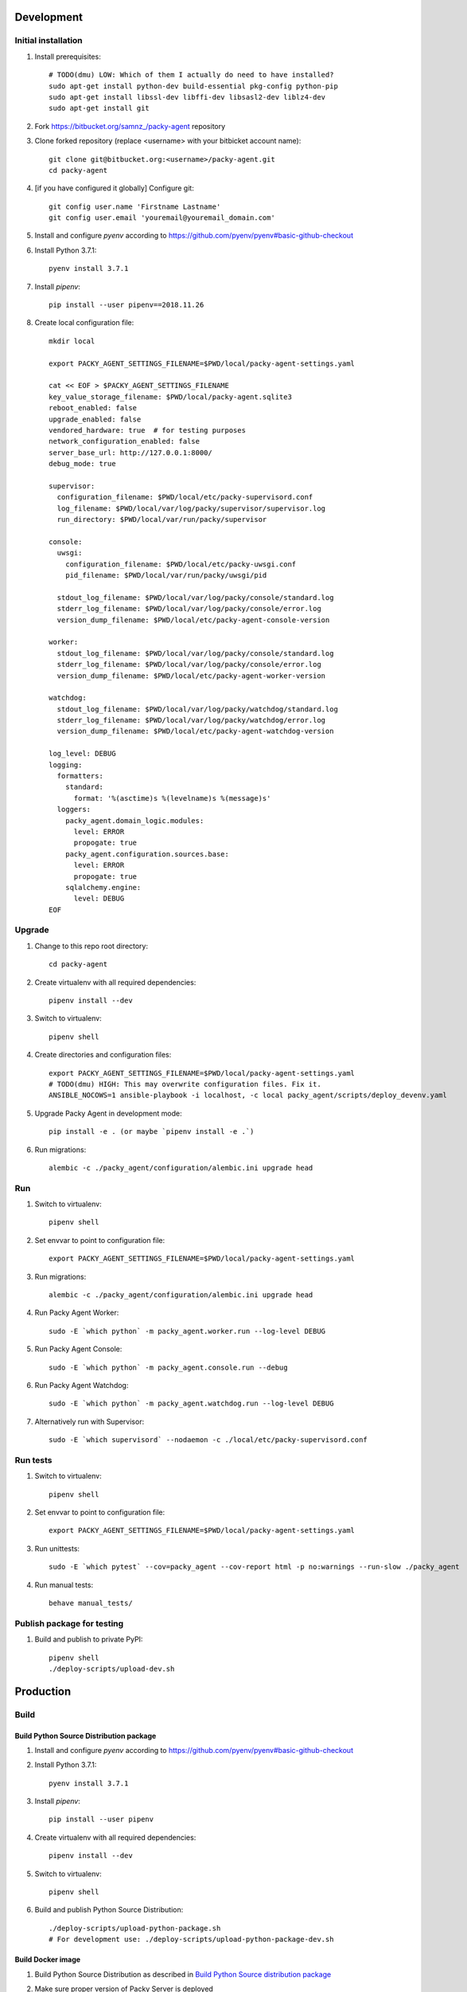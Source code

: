 Development
===========

Initial installation
++++++++++++++++++++

#. Install prerequisites::

    # TODO(dmu) LOW: Which of them I actually do need to have installed?
    sudo apt-get install python-dev build-essential pkg-config python-pip
    sudo apt-get install libssl-dev libffi-dev libsasl2-dev liblz4-dev
    sudo apt-get install git

#. Fork `<https://bitbucket.org/samnz_/packy-agent>`_ repository

#. Clone forked repository (replace <username> with your bitbicket account name)::

    git clone git@bitbucket.org:<username>/packy-agent.git
    cd packy-agent

#. [if you have configured it globally] Configure git::

    git config user.name 'Firstname Lastname'
    git config user.email 'youremail@youremail_domain.com'

#. Install and configure `pyenv` according to https://github.com/pyenv/pyenv#basic-github-checkout
#. Install Python 3.7.1::

    pyenv install 3.7.1

#. Install `pipenv`::

    pip install --user pipenv==2018.11.26

#. Create local configuration file::

    mkdir local

    export PACKY_AGENT_SETTINGS_FILENAME=$PWD/local/packy-agent-settings.yaml

    cat << EOF > $PACKY_AGENT_SETTINGS_FILENAME
    key_value_storage_filename: $PWD/local/packy-agent.sqlite3
    reboot_enabled: false
    upgrade_enabled: false
    vendored_hardware: true  # for testing purposes
    network_configuration_enabled: false
    server_base_url: http://127.0.0.1:8000/
    debug_mode: true

    supervisor:
      configuration_filename: $PWD/local/etc/packy-supervisord.conf
      log_filename: $PWD/local/var/log/packy/supervisor/supervisor.log
      run_directory: $PWD/local/var/run/packy/supervisor

    console:
      uwsgi:
        configuration_filename: $PWD/local/etc/packy-uwsgi.conf
        pid_filename: $PWD/local/var/run/packy/uwsgi/pid

      stdout_log_filename: $PWD/local/var/log/packy/console/standard.log
      stderr_log_filename: $PWD/local/var/log/packy/console/error.log
      version_dump_filename: $PWD/local/etc/packy-agent-console-version

    worker:
      stdout_log_filename: $PWD/local/var/log/packy/console/standard.log
      stderr_log_filename: $PWD/local/var/log/packy/console/error.log
      version_dump_filename: $PWD/local/etc/packy-agent-worker-version

    watchdog:
      stdout_log_filename: $PWD/local/var/log/packy/watchdog/standard.log
      stderr_log_filename: $PWD/local/var/log/packy/watchdog/error.log
      version_dump_filename: $PWD/local/etc/packy-agent-watchdog-version

    log_level: DEBUG
    logging:
      formatters:
        standard:
          format: '%(asctime)s %(levelname)s %(message)s'
      loggers:
        packy_agent.domain_logic.modules:
          level: ERROR
          propogate: true
        packy_agent.configuration.sources.base:
          level: ERROR
          propogate: true
        sqlalchemy.engine:
          level: DEBUG
    EOF

Upgrade
+++++++

#. Change to this repo root directory::

    cd packy-agent

#. Create virtualenv with all required dependencies::

    pipenv install --dev

#. Switch to virtualenv::

    pipenv shell

#. Create directories and configuration files::

    export PACKY_AGENT_SETTINGS_FILENAME=$PWD/local/packy-agent-settings.yaml
    # TODO(dmu) HIGH: This may overwrite configuration files. Fix it.
    ANSIBLE_NOCOWS=1 ansible-playbook -i localhost, -c local packy_agent/scripts/deploy_devenv.yaml

#. Upgrade Packy Agent in development mode::

    pip install -e . (or maybe `pipenv install -e .`)

#. Run migrations::

    alembic -c ./packy_agent/configuration/alembic.ini upgrade head

Run
+++

#. Switch to virtualenv::

    pipenv shell

#. Set envvar to point to configuration file::

    export PACKY_AGENT_SETTINGS_FILENAME=$PWD/local/packy-agent-settings.yaml

#. Run migrations::

    alembic -c ./packy_agent/configuration/alembic.ini upgrade head

#. Run Packy Agent Worker::

    sudo -E `which python` -m packy_agent.worker.run --log-level DEBUG

#. Run Packy Agent Console::

    sudo -E `which python` -m packy_agent.console.run --debug

#. Run Packy Agent Watchdog::

    sudo -E `which python` -m packy_agent.watchdog.run --log-level DEBUG

#. Alternatively run with Supervisor::

    sudo -E `which supervisord` --nodaemon -c ./local/etc/packy-supervisord.conf

Run tests
+++++++++

#. Switch to virtualenv::

    pipenv shell

#. Set envvar to point to configuration file::

    export PACKY_AGENT_SETTINGS_FILENAME=$PWD/local/packy-agent-settings.yaml

#. Run unittests::

    sudo -E `which pytest` --cov=packy_agent --cov-report html -p no:warnings --run-slow ./packy_agent

#. Run manual tests::

    behave manual_tests/

Publish package for testing
+++++++++++++++++++++++++++

#. Build and publish to private PyPI::

    pipenv shell
    ./deploy-scripts/upload-dev.sh

Production
==========

Build
+++++

Build Python Source Distribution package
----------------------------------------

#. Install and configure `pyenv` according to https://github.com/pyenv/pyenv#basic-github-checkout
#. Install Python 3.7.1::

    pyenv install 3.7.1

#. Install `pipenv`::

    pip install --user pipenv

#. Create virtualenv with all required dependencies::

    pipenv install --dev

#. Switch to virtualenv::

    pipenv shell

#. Build and publish Python Source Distribution::

    ./deploy-scripts/upload-python-package.sh
    # For development use: ./deploy-scripts/upload-python-package-dev.sh

Build Docker image
------------------

#. Build Python Source Distribution as described in `Build Python Source distribution package`_
#. Make sure proper version of Packy Server is deployed
#. Build Docker image::

    ./deploy-scripts/build-docker-image.sh https://dashboard.packy.io
    # or ./deploy-scripts/build-docker-image.sh https://test01.packy.io

#. Upload Docker image to registry::

    ./deploy-scripts/upload-docker-image.sh

Install / run
+++++++++++++

On Operating System directly
----------------------------

#. Download and run installation script::

    export PACKY_SERVER_BASE_URL=https://dashboard.packy.io
    # Example 1 for dev env: export PACKY_SERVER_BASE_URL=http://192.168.1.231:8000
    # Example 2 for dev env: export PACKY_SERVER_BASE_URL=http://192.168.1.45:8000
    wget $PACKY_SERVER_BASE_URL/downloads/install-packy-agent.sh -O install-packy-agent.sh && chmod +x install-packy-agent.sh && ./install-packy-agent.sh

On Docker
---------

#. Start docker container::

    # Replace angle brackets (<>) with appropriate values
    ###############################################################################################

    export PACKY_AGENT_VERSION=<version>  # replace <version>

    # For remote image:
    docker login
    export PACKY_IMAGE_NAME=dmugtasimovorg/packy-agent

    # For local image:
    export PACKY_IMAGE_NAME=packy-agent

    # For production:
    docker run -d -p 127.0.0.1:8001:8001 --name packy-agent-container \
        $PACKY_IMAGE_NAME:$PACKY_AGENT_VERSION

    # For testing:
    docker run -i -t --rm -p 127.0.0.1:8001:8001 --name packy-agent-container \
        -e PACKY_SERVER_BASE_URL packy-agent:$PACKY_AGENT_VERSION

#. Register agent at http://127.0.0.1:8001

On Orange Pi
------------

#. Download `Armbian Bionic - mainline kernel 4.14.y` archive from
   https://www.armbian.com/orange-pi-zero/ and uncompress it
#. Flash miscroSD with Etcher:

    #. Install Etcher from https://etcher.io/ and unzip
    #. Run unzipped *.AppImage file
    #. Click "Select image" and select previous downloaded and uncompressed Armbian *.img file
    #. Insert miscroSD card
    #. Click "Flash!"
    #. Enter your password if requested
    #. Wait until flashing is finished
    #. Remove microSD from computer

#. Insert microSD into Orange Pi Zero
#. Power on Orange Pi Zero
#. Connect Orange Pi Zero to wired network
#. Figure out which IP-address was assigned to Orange Pi Zero
   (probably list of DHCP leases on your router may help)
#. Login to Orange Pi Zero::

    ssh root@x.x.x.x
    # enter 1234 as password

#. Change root password and enter other information as prompted
#. Disable armbian-ramlog (because we run out of space too fast)::

    vim /etc/default/armbian-ramlog
    # Change `ENABLED=true` to `ENABLED=false`

#. Upgrade Armbian::

    apt update
    apt upgrade

#. Reboot::

    reboot

#. Login to Orange Pi Zero again::

    ssh root@x.x.x.x

#. [not tested] Add swap file::

    sudo -i
    fallocate -l 2G /swapfile
    chmod 600 /swapfile
    mkswap /swapfile

    # Turning on swap file
    swapon /swapfile
    vim /etc/fstab
    # Add the following line
    # /swapfile swap swap defaults 0 0

    # Correcting swappiness to allow longer life for flash memory
    sysctl vm.swappiness=10
    vim /etc/sysctl.conf
    # Add the following line
    # vm.swappiness=10

    reboot

#. Install Packy Agent on Orange Pi Zero:

    #. Download Packy Agent installation script::

        wget https://dashboard.packy.io/downloads/install-packy-agent.sh -O install-packy-agent.sh
        # For development: wget http://192.168.1.231:8000/downloads/install-packy-agent.sh -O install-packy-agent.sh

    #. Set execute bit to `install-packy-agent.sh`::

        chmod +x install-packy-agent.sh

    #. Run installation script::

        sudo mkdir /pip-tmp
        TMPDIR=/pip-tmp PACKY_CONSOLE_HTTP_PORT=80 PACKY_REMOVE_NGINX_DEFAULT_LANDING=True PACKY_IS_VENDORED_HARDWARE=True ./install-packy-agent.sh

    #. [optional] Configure default 192.168.42.42 IP-address for virtual interface
       (will also force to use DHCP for hardware interface)::

        sudo /root/.virtualenvs/packy-agent/bin/packy-agent-set-dhcp --no-reboot --no-backup

On Raspberry Pi
---------------

#. Download `Raspbian Stretch Lite November 2018` from https://www.raspberrypi.org/downloads/raspbian/
#. If it is compressed but not in zip-format then uncompress it
#. Flash miscroSD with Etcher:

    #. Install Etcher from https://etcher.io/ and unzip
    #. Run unzipped *.AppImage file
    #. Click "Select image" and select previous downloaded image (uncompressed if needed)
    #. Insert miscroSD card
    #. Click "Flash!"
    #. Enter your password if requested
    #. Wait until flashing is finished

#. Remove microSD from computer and insert it back
#. Enable SSH server on Raspbian::

    sudo touch <SD card mount root path of boot partition>/ssh

#. Insert microSD into Raspberry Pi
#. Power on Raspberry Pi
#. Connect Raspberry Pi to wired network
#. Figure out which IP-address was assigned to Raspberry Pi
   (probably a list of DHCP leases on your router may help)
#. Login to Raspberry Pi::

    ssh pi@x.x.x.x
    # enter "raspberry" as password (without quotes)

#. Change "pi" user password with `passwd` command
#. Add swap file::

    sudo -i

    # Correct swappiness to allow longer life for flash memory
    sysctl vm.swappiness=10
    nano /etc/sysctl.conf
    # Add the following line
    # vm.swappiness=10

    # Increase on swap file size
    nano /etc/dphys-swapfile
    # Modify to 2Gb
    # CONF_SWAPSIZE=2048

    dphys-swapfile setup
    dphys-swapfile swapon
    exit

#. Upgrade and reboot Raspbian::

    sudo -i
    apt update
    apt upgrade
    reboot

#. Install Packy Agent on Raspberry Pi:

    #. Download Packy Agent installation script::

        wget https://dashboard.packy.io/downloads/install-packy-agent.sh -O install-packy-agent.sh
        # For testing: wget https://test01.packy.io/downloads/install-packy-agent.sh -O install-packy-agent.sh
        # For development: wget http://192.168.1.231:8000/downloads/install-packy-agent.sh -O install-packy-agent.sh

    #. Set execute bit to `install-packy-agent.sh`::

        chmod +x install-packy-agent.sh

    #. Run installation script::

        sudo mkdir /pip-tmp
        TMPDIR=/pip-tmp PACKY_CONSOLE_HTTP_PORT=80 PACKY_REMOVE_NGINX_DEFAULT_LANDING=True PACKY_IS_VENDORED_HARDWARE=True ./install-packy-agent.sh

    #. [optional] Configure default 192.168.42.42 IP-address for virtual interface
       (will also force to use DHCP for hardware interface)::

        sudo /root/.virtualenvs/packy-agent/bin/packy-agent-set-dhcp --no-reboot --no-backup
